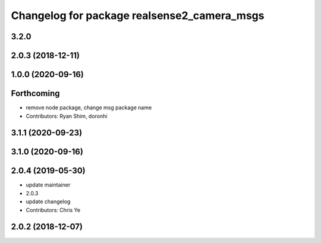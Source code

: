 ^^^^^^^^^^^^^^^^^^^^^^^^^^^^^^^^^^^^^^^^^^^^
Changelog for package realsense2_camera_msgs
^^^^^^^^^^^^^^^^^^^^^^^^^^^^^^^^^^^^^^^^^^^^

3.2.0
-------------------

2.0.3 (2018-12-11)
------------------

1.0.0 (2020-09-16)
------------------

Forthcoming
-----------
* remove node package, change msg package name
* Contributors: Ryan Shim, doronhi

3.1.1 (2020-09-23)
------------------

3.1.0 (2020-09-16)
------------------

2.0.4 (2019-05-30)
------------------
* update maintainer
* 2.0.3
* update changelog
* Contributors: Chris Ye

2.0.2 (2018-12-07)
------------------
